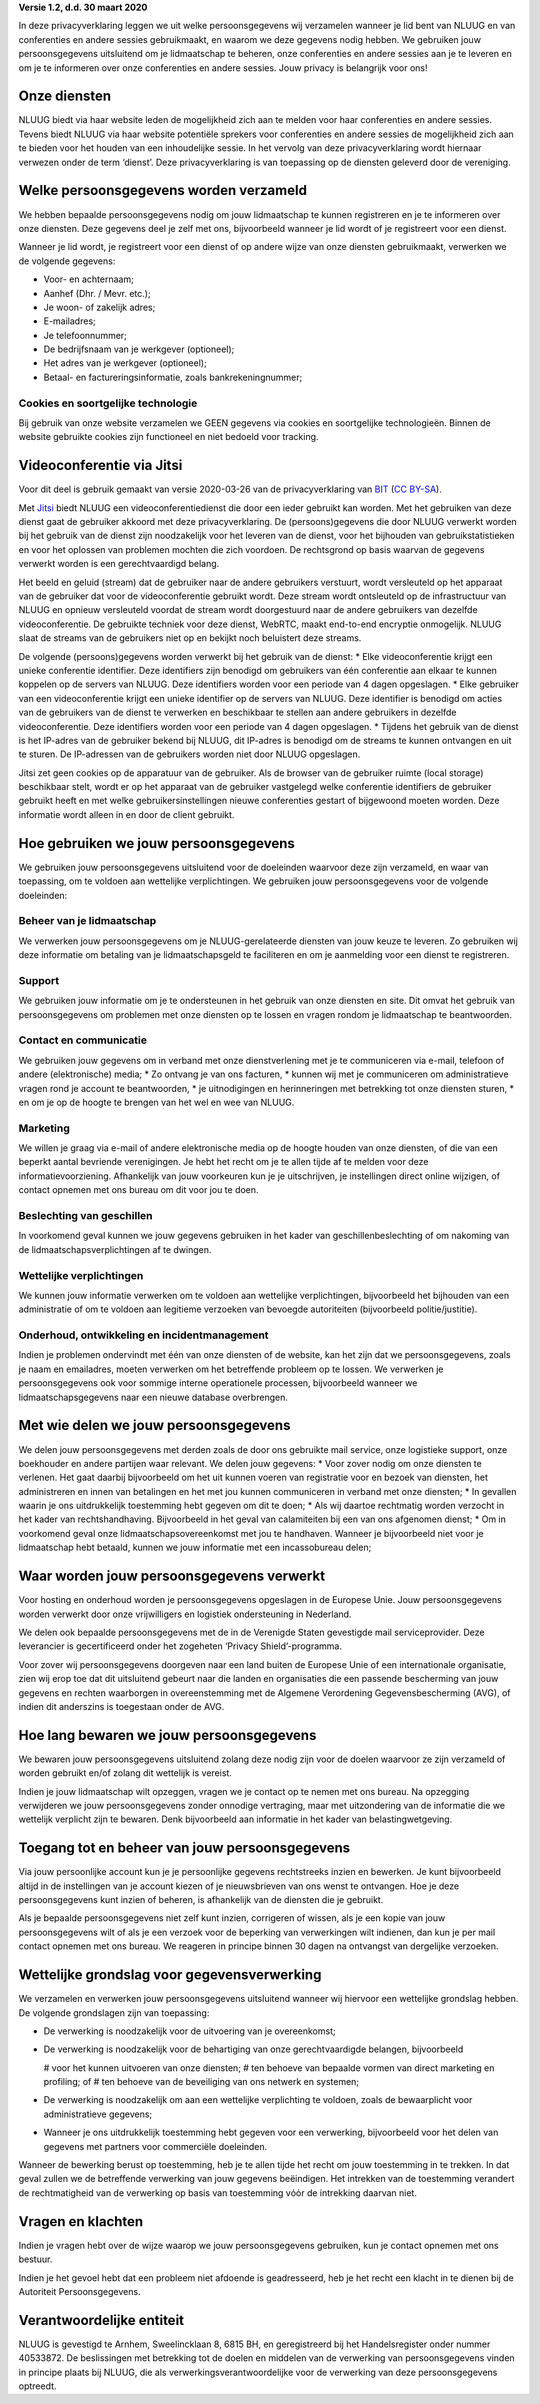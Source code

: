 .. title: Privacyverklaring NLUUG
.. slug: privacy
.. date: 2023-05-05 00:00:00 UTC
.. tags:
.. link:
.. description: Privacyverklaring NLUUG



**Versie 1.2, d.d. 30 maart 2020**

In deze privacyverklaring leggen we uit welke persoonsgegevens wij verzamelen wanneer je lid bent van NLUUG en van conferenties en andere sessies gebruikmaakt, en waarom we deze gegevens nodig hebben. We gebruiken jouw persoonsgegevens uitsluitend om je lidmaatschap te beheren, onze conferenties en andere sessies aan je te leveren en om je te informeren over onze conferenties en andere sessies. Jouw privacy is belangrijk voor ons!


Onze diensten
-------------

NLUUG biedt via haar website leden de mogelijkheid zich aan te melden voor haar conferenties en andere sessies. Tevens biedt NLUUG via haar website potentiële sprekers voor conferenties en andere sessies de mogelijkheid zich aan te bieden voor het houden van een inhoudelijke sessie. In het vervolg van deze privacyverklaring wordt hiernaar verwezen onder de term ‘dienst’. Deze privacyverklaring is van toepassing op de diensten geleverd door de vereniging.


Welke persoonsgegevens worden verzameld
---------------------------------------

We hebben bepaalde persoonsgegevens nodig om jouw lidmaatschap te kunnen registreren en je te informeren over onze diensten. Deze gegevens deel je zelf met ons, bijvoorbeeld wanneer je lid wordt of je registreert voor een dienst.

Wanneer je lid wordt, je registreert voor een dienst of op andere wijze van onze diensten gebruikmaakt, verwerken we de volgende gegevens:

* Voor- en achternaam;
* Aanhef (Dhr. / Mevr. etc.);
* Je woon- of zakelijk adres;
* E-mailadres;
* Je telefoonnummer;
* De bedrijfsnaam van je werkgever (optioneel);
* Het adres van je werkgever (optioneel);
* Betaal- en factureringsinformatie, zoals bankrekeningnummer;


Cookies en soortgelijke technologie
^^^^^^^^^^^^^^^^^^^^^^^^^^^^^^^^^^^

Bij gebruik van onze website verzamelen we GEEN gegevens via cookies en soortgelijke technologieën. Binnen de website gebruikte cookies zijn functioneel en niet bedoeld voor tracking.


Videoconferentie via Jitsi
--------------------------

Voor dit deel is gebruik gemaakt van versie 2020-03-26 van de privacyverklaring van `BIT <https://www.bit.nl/privacyverklaring-meetmebitnl>`_ (`CC BY-SA <https://creativecommons.org/licenses/by-sa/4.0/>`_).

Met `Jitsi <https://jitsi.nluug.nl>`_ biedt NLUUG een videoconferentiedienst die door een ieder gebruikt kan worden. Met het gebruiken van deze dienst gaat de gebruiker akkoord met deze privacyverklaring. De (persoons)gegevens die door NLUUG verwerkt worden bij het gebruik van de dienst zijn noodzakelijk voor het leveren van de dienst, voor het bijhouden van gebruikstatistieken en voor het oplossen van problemen mochten die zich voordoen. De rechtsgrond op basis waarvan de gegevens verwerkt worden is een gerechtvaardigd belang.

Het beeld en geluid (stream) dat de gebruiker naar de andere gebruikers verstuurt, wordt versleuteld op het apparaat van de gebruiker dat voor de videoconferentie gebruikt wordt. Deze stream wordt ontsleuteld op de infrastructuur van NLUUG en opnieuw versleuteld voordat de stream wordt doorgestuurd naar de andere gebruikers van dezelfde videoconferentie. De gebruikte techniek voor deze dienst, WebRTC, maakt end-to-end encryptie onmogelijk. NLUUG slaat de streams van de gebruikers niet op en bekijkt noch beluistert deze streams.

De volgende (persoons)gegevens worden verwerkt bij het gebruik van de dienst:
* Elke videoconferentie krijgt een unieke conferentie identifier. Deze identifiers zijn benodigd om gebruikers van één conferentie aan elkaar te kunnen koppelen op de servers van NLUUG. Deze identifiers worden voor een periode van 4 dagen opgeslagen.
* Elke gebruiker van een videoconferentie krijgt een unieke identifier op de servers van NLUUG. Deze identifier is benodigd om acties van de gebruikers van de dienst te verwerken en beschikbaar te stellen aan andere gebruikers in dezelfde videoconferentie. Deze identifiers worden voor een periode van 4 dagen opgeslagen.
* Tijdens het gebruik van de dienst is het IP-adres van de gebruiker bekend bij NLUUG, dit IP-adres is benodigd om de streams te kunnen ontvangen en uit te sturen. De IP-adressen van de gebruikers worden niet door NLUUG opgeslagen.

Jitsi zet geen cookies op de apparatuur van de gebruiker. Als de browser van de gebruiker ruimte (local storage) beschikbaar stelt, wordt er op het apparaat van de gebruiker vastgelegd welke conferentie identifiers de gebruiker gebruikt heeft en met welke gebruikersinstellingen nieuwe conferenties gestart of bijgewoond moeten worden. Deze informatie wordt alleen in en door de client gebruikt.


Hoe gebruiken we jouw persoonsgegevens
--------------------------------------

We gebruiken jouw persoonsgegevens uitsluitend voor de doeleinden waarvoor deze zijn verzameld, en waar van toepassing, om te voldoen aan wettelijke verplichtingen. We gebruiken jouw persoonsgegevens voor de volgende doeleinden:


Beheer van je lidmaatschap
^^^^^^^^^^^^^^^^^^^^^^^^^^

We verwerken jouw persoonsgegevens om je NLUUG-gerelateerde diensten van jouw keuze te leveren. Zo gebruiken wij deze informatie om betaling van je lidmaatschapsgeld te faciliteren en om je aanmelding voor een dienst te registreren.


Support
^^^^^^^

We gebruiken jouw informatie om je te ondersteunen in het gebruik van onze diensten en site. Dit omvat het gebruik van persoonsgegevens om problemen met onze diensten op te lossen en vragen rondom je lidmaatschap te beantwoorden.


Contact en communicatie
^^^^^^^^^^^^^^^^^^^^^^^

We gebruiken jouw gegevens om in verband met onze dienstverlening met je te communiceren via e-mail, telefoon of andere (elektronische) media;
* Zo ontvang je van ons facturen,
* kunnen wij met je communiceren om administratieve vragen rond je account te beantwoorden,
* je uitnodigingen en herinneringen met betrekking tot onze diensten sturen,
* en om je op de hoogte te brengen van het wel en wee van NLUUG.


Marketing
^^^^^^^^^

We willen je graag via e-mail of andere elektronische media op de hoogte houden van onze diensten, of die van een beperkt aantal bevriende verenigingen. Je hebt het recht om je te allen tijde af te melden voor deze informatievoorziening. Afhankelijk van jouw voorkeuren kun je je uitschrijven, je instellingen direct online wijzigen, of contact opnemen met ons bureau om dit voor jou te doen.


Beslechting van geschillen
^^^^^^^^^^^^^^^^^^^^^^^^^^

In voorkomend geval kunnen we jouw gegevens gebruiken in het kader van geschillenbeslechting of om nakoming van de lidmaatschapsverplichtingen af te dwingen.


Wettelijke verplichtingen
^^^^^^^^^^^^^^^^^^^^^^^^^

We kunnen jouw informatie verwerken om te voldoen aan wettelijke verplichtingen, bijvoorbeeld het bijhouden van een administratie of om te voldoen aan legitieme verzoeken van bevoegde autoriteiten (bijvoorbeeld politie/justitie).


Onderhoud, ontwikkeling en incidentmanagement
^^^^^^^^^^^^^^^^^^^^^^^^^^^^^^^^^^^^^^^^^^^^^

Indien je problemen ondervindt met één van onze diensten of de website, kan het zijn dat we persoonsgegevens, zoals je naam en emailadres, moeten verwerken om het betreffende probleem op te lossen. We verwerken je persoonsgegevens ook voor sommige interne operationele processen, bijvoorbeeld wanneer we lidmaatschapsgegevens naar een nieuwe database overbrengen.


Met wie delen we jouw persoonsgegevens
--------------------------------------

We delen jouw persoonsgegevens met derden zoals de door ons gebruikte mail service, onze logistieke support, onze boekhouder en andere partijen waar relevant. We delen jouw gegevens:
* Voor zover nodig om onze diensten te verlenen. Het gaat daarbij bijvoorbeeld om het uit kunnen voeren van registratie voor en bezoek van diensten, het administreren en innen van betalingen en het met jou kunnen communiceren in verband met onze diensten;
* In gevallen waarin je ons uitdrukkelijk toestemming hebt gegeven om dit te doen;
* Als wij daartoe rechtmatig worden verzocht in het kader van rechtshandhaving. Bijvoorbeeld in het geval van calamiteiten bij een van ons afgenomen dienst;
* Om in voorkomend geval onze lidmaatschapsovereenkomst met jou te handhaven. Wanneer je bijvoorbeeld niet voor je lidmaatschap hebt betaald, kunnen we jouw informatie met een incassobureau delen;


Waar worden jouw persoonsgegevens verwerkt
------------------------------------------

Voor hosting en onderhoud worden je persoonsgegevens opgeslagen in de Europese Unie. Jouw persoonsgegevens worden verwerkt door onze vrijwilligers en logistiek ondersteuning in Nederland.

We delen ook bepaalde persoonsgegevens met de in de Verenigde Staten gevestigde mail serviceprovider. Deze leverancier is gecertificeerd onder het zogeheten ‘Privacy Shield’-programma.

Voor zover wij persoonsgegevens doorgeven naar een land buiten de Europese Unie of een internationale organisatie, zien wij erop toe dat dit uitsluitend gebeurt naar die landen en organisaties die een passende bescherming van jouw gegevens en rechten waarborgen in overeenstemming met de Algemene Verordening Gegevensbescherming (AVG), of indien dit anderszins is toegestaan onder de AVG.


Hoe lang bewaren we jouw persoonsgegevens
-----------------------------------------

We bewaren jouw persoonsgegevens uitsluitend zolang deze nodig zijn voor de doelen waarvoor ze zijn verzameld of worden gebruikt en/of zolang dit wettelijk is vereist.

Indien je jouw lidmaatschap wilt opzeggen, vragen we je contact op te nemen met ons bureau. Na opzegging verwijderen we jouw persoonsgegevens zonder onnodige vertraging, maar met uitzondering van de informatie die we wettelijk verplicht zijn te bewaren. Denk bijvoorbeeld aan informatie in het kader van belastingwetgeving.


Toegang tot en beheer van jouw persoonsgegevens
-----------------------------------------------

Via jouw persoonlijke account kun je je persoonlijke gegevens rechtstreeks inzien en bewerken. Je kunt bijvoorbeeld altijd in de instellingen van je account kiezen of je nieuwsbrieven van ons wenst te ontvangen. Hoe je deze persoonsgegevens kunt inzien of beheren, is afhankelijk van de diensten die je gebruikt.

Als je bepaalde persoonsgegevens niet zelf kunt inzien, corrigeren of wissen, als je een kopie van jouw persoonsgegevens wilt of als je een verzoek voor de beperking van verwerkingen wilt indienen, dan kun je per mail contact opnemen met ons bureau. We reageren in principe binnen 30 dagen na ontvangst van dergelijke verzoeken.


Wettelijke grondslag voor gegevensverwerking
--------------------------------------------

We verzamelen en verwerken jouw persoonsgegevens uitsluitend wanneer wij hiervoor een wettelijke grondslag hebben. De volgende grondslagen zijn van toepassing:

* De verwerking is noodzakelijk voor de uitvoering van je overeenkomst;
* De verwerking is noodzakelijk voor de behartiging van onze gerechtvaardigde belangen, bijvoorbeeld 

  # voor het kunnen uitvoeren van onze diensten; 
  # ten behoeve van bepaalde vormen van direct marketing en profiling; of 
  # ten behoeve van de beveiliging van ons netwerk en systemen;

* De verwerking is noodzakelijk om aan een wettelijke verplichting te voldoen, zoals de bewaarplicht voor administratieve gegevens;
* Wanneer je ons uitdrukkelijk toestemming hebt gegeven voor een verwerking, bijvoorbeeld voor het delen van gegevens met partners voor commerciële doeleinden.

Wanneer de bewerking berust op toestemming, heb je te allen tijde het recht om jouw toestemming in te trekken. In dat geval zullen we de betreffende verwerking van jouw gegevens beëindigen. Het intrekken van de toestemming verandert de rechtmatigheid van de verwerking op basis van toestemming vόόr de intrekking daarvan niet.


Vragen en klachten
------------------

Indien je vragen hebt over de wijze waarop we jouw persoonsgegevens gebruiken, kun je contact opnemen met ons bestuur.

Indien je het gevoel hebt dat een probleem niet afdoende is geadresseerd, heb je het recht een klacht in te dienen bij de Autoriteit Persoonsgegevens.


Verantwoordelijke entiteit
--------------------------

NLUUG is gevestigd te Arnhem, Sweelincklaan 8, 6815 BH, en geregistreerd bij het Handelsregister onder nummer 40533872. De beslissingen met betrekking tot de doelen en middelen van de verwerking van persoonsgegevens vinden in principe plaats bij NLUUG, die als verwerkingsverantwoordelijke voor de verwerking van deze persoonsgegevens optreedt.